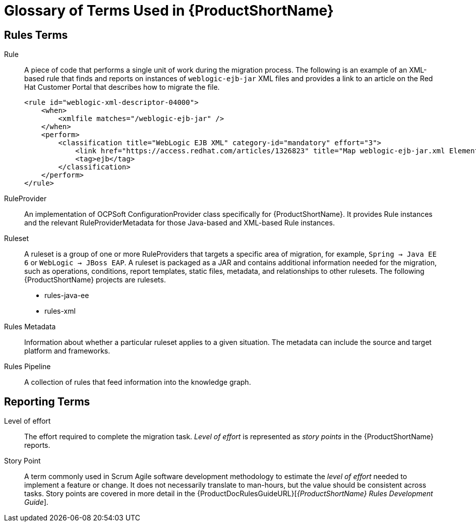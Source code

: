 [[Glossary]]
= Glossary of Terms Used in {ProductShortName}

== Rules Terms

Rule:: A piece of code that performs a single unit of work during the migration process. The following is an example of an XML-based rule that finds and reports on instances of `weblogic-ejb-jar` XML files and provides a link to an article on the Red Hat Customer Portal that describes how to migrate the file.
+
[source,xml,options="nowrap"]
----
<rule id="weblogic-xml-descriptor-04000">
    <when>
        <xmlfile matches="/weblogic-ejb-jar" />
    </when>
    <perform>
        <classification title="WebLogic EJB XML" category-id="mandatory" effort="3">
            <link href="https://access.redhat.com/articles/1326823" title="Map weblogic-ejb-jar.xml Elements to the jboss-ejb3.xml Descriptor" />
            <tag>ejb</tag>
        </classification>
    </perform>
</rule>
----

RuleProvider::  An implementation of OCPSoft ConfigurationProvider class specifically for {ProductShortName}. It provides Rule instances and the relevant RuleProviderMetadata for those Java-based and XML-based Rule instances.

Ruleset:: A ruleset is a group of one or more RuleProviders that targets a specific area of migration, for example, `Spring -> Java EE 6` or `WebLogic -> JBoss EAP`. A ruleset is packaged as a JAR and contains additional information needed for the migration, such as operations, conditions, report templates, static files, metadata,  and relationships to other rulesets. The following {ProductShortName} projects are rulesets.

* rules-java-ee
* rules-xml

Rules Metadata:: Information about whether a particular ruleset applies to a given situation. The metadata can include the source and target platform and frameworks.

Rules Pipeline:: A collection of rules that feed information into the knowledge graph.

== Reporting Terms

Level of effort:: The effort required to complete the migration task. _Level of effort_ is represented as _story points_ in the {ProductShortName} reports.

Story Point:: A term commonly used in Scrum Agile software development methodology to estimate the _level of effort_ needed to implement a feature or change. It does not necessarily translate to man-hours, but the value should be consistent across tasks. Story points are covered in more detail in the {ProductDocRulesGuideURL}[_{ProductShortName} Rules Development Guide_].
